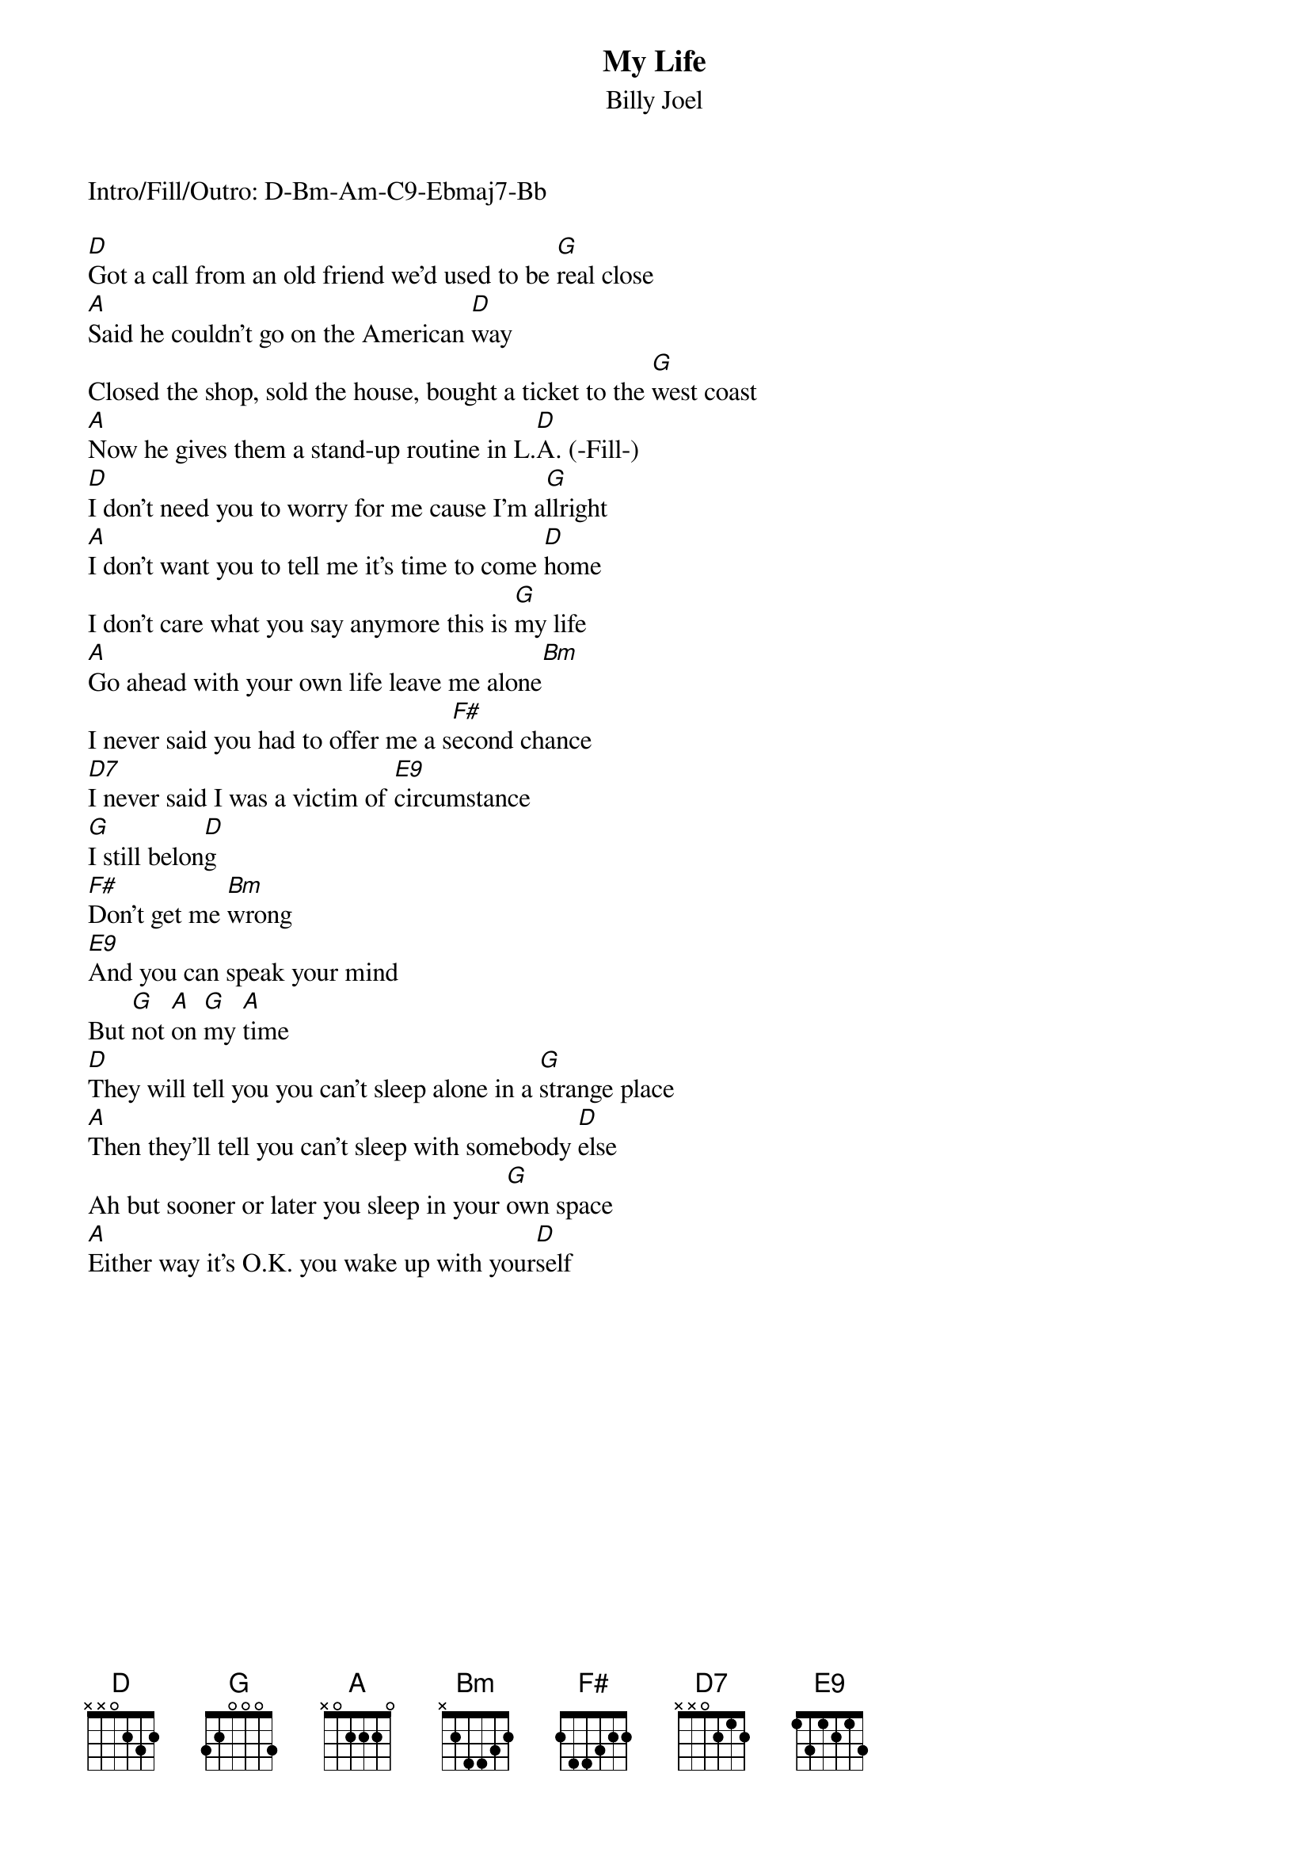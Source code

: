 {key: D}
# From: Richard D Bramante <rbramant@cs.uml.edu>
{t:My Life}
{st:Billy Joel}

Intro/Fill/Outro: D-Bm-Am-C9-Ebmaj7-Bb

[D]Got a call from an old friend we'd used to be [G]real close
[A]Said he couldn't go on the American [D]way
Closed the shop, sold the house, bought a ticket to the [G]west coast
[A]Now he gives them a stand-up routine in L.[D]A. (-Fill-)
[D]I don't need you to worry for me cause I'm a[G]llright
[A]I don't want you to tell me it's time to come [D]home
I don't care what you say anymore this is [G]my life
[A]Go ahead with your own life leave me alone[Bm]
I never said you had to offer me a s[F#]econd chance
[D7]I never said I was a victim of [E9]circumstance
[G]I still belon[D]g
[F#]Don't get me [Bm]wrong
[E9]And you can speak your mind
But [G]not [A]on [G]my [A]time
[D]They will tell you you can't sleep alone in a [G]strange place
[A]Then they'll tell you can't sleep with somebody [D]else
Ah but sooner or later you sleep in your [G]own space
[A]Either way it's O.K. you wake up with your[D]self
